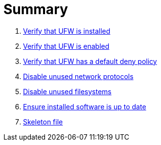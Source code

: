 = Summary

. link:sections/ufw/ufw_installed.adoc[Verify that UFW is installed]
. link:sections/ufw/ufw_enabled.adoc[Verify that UFW is enabled]
. link:sections/ufw/ufw_deny.adoc[Verify that UFW has a default deny policy]
. link:sections/kernel/networkmodules.adoc[Disable unused network protocols]
. link:sections/kernel/filesystemmodules.adoc[Disable unused filesystems]
. link:sections/packages/softwareupdates.adoc[Ensure installed software is up to date]
. link:sections/shared/skeleton.adoc[Skeleton file]
